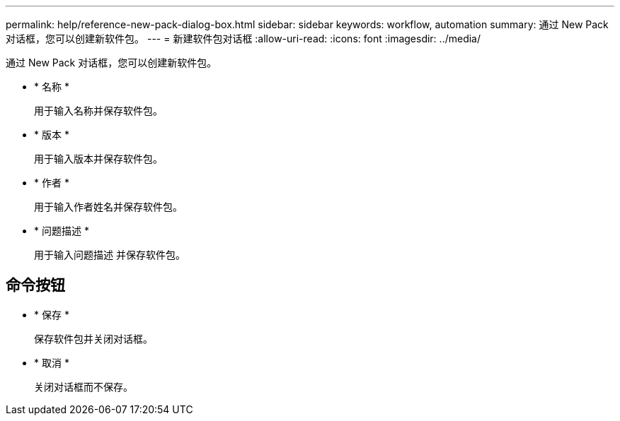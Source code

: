 ---
permalink: help/reference-new-pack-dialog-box.html 
sidebar: sidebar 
keywords: workflow, automation 
summary: 通过 New Pack 对话框，您可以创建新软件包。 
---
= 新建软件包对话框
:allow-uri-read: 
:icons: font
:imagesdir: ../media/


[role="lead"]
通过 New Pack 对话框，您可以创建新软件包。

* * 名称 *
+
用于输入名称并保存软件包。

* * 版本 *
+
用于输入版本并保存软件包。

* * 作者 *
+
用于输入作者姓名并保存软件包。

* * 问题描述 *
+
用于输入问题描述 并保存软件包。





== 命令按钮

* * 保存 *
+
保存软件包并关闭对话框。

* * 取消 *
+
关闭对话框而不保存。



